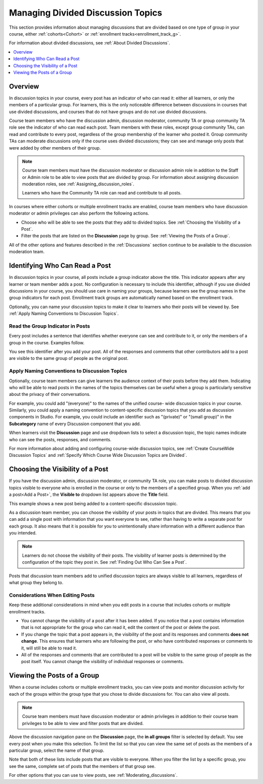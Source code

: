 .. _Managing Divided Discussion Topics:

###################################
Managing Divided Discussion Topics
###################################

This section provides information about managing discussions that are divided
based on one type of group in your course, either :ref:`cohorts<Cohort>` or
:ref:`enrollment tracks<enrollment_track_g>`.

For information about divided discussions, see :ref:`About Divided Discussions`.

.. contents::
  :local:
  :depth: 1

*********
Overview
*********

In discussion topics in your course, every post has an indicator of who can read
it: either all learners, or only the members of a particular group. For
learners, this is the only noticeable difference between discussions in courses
that use divided discussions, and courses that do not have groups and do not use
divided discussions.

.. only:: Partners

 You can share the examples in the :ref:`Read the Group Indicator in Posts`
 section with your learners. The :ref:`learners:Course Discussions Index`
 section in the *EdX Learner's Guide* also provides useful information to help
 learners make the most of their participation in course discussions.

.. only:: Open_edX

 You can share the examples in the :ref:`Read the Group Indicator in Posts`
 section with your learners. The :ref:`openlearners:Course Discussions Index`
 section in the *Open edX Learner's Guide* also provides useful information to
 help learners make the most of their participation in course discussions.


Course team members who have the discussion admin, discussion moderator,
community TA or group community TA role see the indicator of who can read each
post. Team members with these roles, except group community TAs, can read and
contribute to every post, regardless of the group membership of the learner
who posted it. Group community TAs can moderate discussions only if the course
uses divided discussions; they can see and manage only posts that were added
by other members of their group.

.. note:: Course team members must have the discussion moderator or discussion
 admin role in addition to the Staff or Admin role to be able to view posts
 that are divided by group. For information about assigning discussion
 moderation roles, see :ref:`Assigning_discussion_roles`.

 Learners who have the Community TA role can read and contribute to all posts.

In courses where either cohorts or multiple enrollment tracks are enabled,
course team members who have discussion moderator or admin privileges can also
perform the following actions.

* Choose who will be able to see the posts that they add to divided topics. See
  :ref:`Choosing the Visibility of a Post`.

* Filter the posts that are listed on the **Discussion** page by group.
  See :ref:`Viewing the Posts of a Group`.

All of the other options and features described in the :ref:`Discussions`
section continue to be available to the discussion moderation team.

.. _Finding Out Who Can See a Post:

********************************
Identifying Who Can Read a Post
********************************

In discussion topics in your course, all posts include a group indicator above
the title. This indicator appears after any learner or team member adds a
post. No configuration is necessary to include this identifier, although if
you use divided discussions in your course, you should use care in naming your
groups, because learners see the group names in the group indicators for each
post. Enrollment track groups are automatically named based on the enrollment
track.

Optionally, you can name your discussion topics to make it clear to learners
who their posts will be viewed by. See :ref:`Apply Naming Conventions to
Discussion Topics`.

.. _Read the Group Indicator in Posts:

==================================
Read the Group Indicator in Posts
==================================

Every post includes a sentence that identifies whether everyone can see and
contribute to it, or only the members of a group in the course. Examples
follow.

.. image:: ../../../shared/images/post_visible_all.png
 :alt: A discussion topic post with the indicator "This post is visible to everyone".
 :width: 600

.. extra line

.. image:: ../../../shared/images/post_visible_group.png
 :alt: A discussion topic post with the indicator "This post is visible to Alumni".
 :width: 600

You see this identifier after you add your post. All of the responses and
comments that other contributors add to a post are visible to the same group of
people as the original post.

.. _Apply Naming Conventions to Discussion Topics:

=========================================================
Apply Naming Conventions to Discussion Topics
=========================================================

Optionally, course team members can give learners the audience context of their
posts before they add them. Indicating who will be able to read posts in the
names of the topics themselves can be useful when a group is particularly
sensitive about the privacy of their conversations.

For example, you could add "(everyone)" to the names of the unified course-
wide discussion topics in your course. Similarly, you could apply a naming
convention to content-specific discussion topics that you add as discussion
components in Studio. For example, you could include an identifier such as
"(private)" or "(small group)" in the **Subcategory** name of every Discussion
component that you add.

When learners visit the **Discussion** page and use dropdown lists to select a
discussion topic, the topic names indicate who can see the posts, responses,
and comments.

For more information about adding and configuring course-wide discussion
topics, see :ref:`Create CourseWide Discussion Topics` and :ref:`Specify Which Course Wide Discussion Topics are Divided`.


.. _Choosing the Visibility of a Post:

***************************************
Choosing the Visibility of a Post
***************************************

If you have the discussion admin, discussion moderator, or community TA role,
you can make posts to divided discussion topics visible to everyone who is
enrolled in the course or only to the members of a specified group. When you
:ref:`add a post<Add a Post>`, the **Visible to** dropdown list appears above
the **Title** field.

This example shows a new post being added to a content-specific
discussion topic.

.. image:: ../../../shared/images/discussion_add_post_group_selection.png
 :alt: The fields and controls that appear when a course team member with
    discussion admin privileges clicks "Add a Post" for a divided topic.

As a discussion team member, you can choose the visibility of your posts in
topics that are divided. This means that you can add a single post with
information that you want everyone to see, rather than having to write a
separate post for each group. It also means that it is possible for you to
unintentionally share information with a different audience than you intended.

.. note:: Learners do not choose the visibility of their posts. The
 visibility of learner posts is determined by the configuration of the topic
 they post in. See :ref:`Finding Out Who Can See a Post`.

Posts that discussion team members add to unified discussion topics are always
visible to all learners, regardless of what group they belong to.

.. _Considerations When Editing Posts:

===================================
Considerations When Editing Posts
===================================

Keep these additional considerations in mind when you edit posts in a course
that includes cohorts or multiple enrollment tracks.

* You cannot change the visibility of a post after it has been added. If you
  notice that a post contains information that is not appropriate for the
  group who can read it, edit the content of the post or delete the post.

* If you change the topic that a post appears in, the visibility of the post
  and its responses and comments **does not change**. This ensures that
  learners who are following the post, or who have contributed responses or
  comments to it, will still be able to read it.

* All of the responses and comments that are contributed to a post will be
  visible to the same group of people as the post itself. You cannot change the
  visibility of individual responses or comments.

.. _Viewing the Posts of a Group:

*****************************
Viewing the Posts of a Group
*****************************

When a course includes cohorts or multiple enrollment tracks, you can view
posts and monitor discussion activity for each of the groups within the group
type that you chose to divide discussions for. You can also view all posts.

.. note:: Course team members must have discussion moderator or admin
   privileges in addition to their course team privileges to be able to view
   and filter posts that are divided.

Above the discussion navigation pane on the **Discussion** page, the **in all
groups** filter is selected by default. You see every post when you make this
selection. To limit the list so that you can view the same set of posts as the
members of a particular group, select the name of that group.

.. image:: ../../../shared/images/discussion_filter_by_groups.png
 :alt: An image showing the discussion navigation pane on the Discussion page,
     with a dropdown menu showing the options to select "in all groups" or a
     specific group by name.

Note that both of these lists include posts that are visible to everyone. When
you filter the list by a specific group, you see the same, complete set of posts
that the members of that group see.

For other options that you can use to view posts, see
:ref:`Moderating_discussions`.
